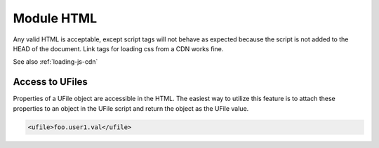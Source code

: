 .. _`script-module-html`:

Module HTML
===========

Any valid HTML is acceptable, except script tags will not behave as expected 
because the script is not added to the HEAD of the document.  Link tags for
loading css from a CDN works fine.

See also :ref:`loading-js-cdn`

Access to UFiles
^^^^^^^^^^^^^^^^

Properties of a UFile object are accessible in the HTML.  The easiest way to 
utilize this feature is to attach these properties to an object in the UFile 
script and return the object as the UFile value.

.. code-block:: html

    <ufile>foo.user1.val</ufile>




